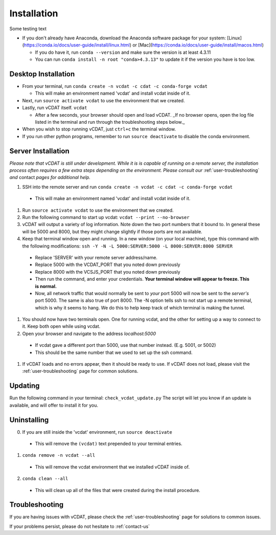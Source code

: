.. _user-install:

=================================
Installation
=================================

Some testing text

- If you don't already have Anaconda, download the Anaconda software package for your system: [Linux](https://conda.io/docs/user-guide/install/linux.html) or [Mac](https://conda.io/docs/user-guide/install/macos.html)

  * If you do have it, run ``conda --version`` and make sure the version is at least 4.3.11
  * You can run ``conda install -n root "conda>4.3.13"`` to update it if the version you have is too low. 

Desktop Installation
---------------------


- From your terminal, run ``conda create -n vcdat -c cdat -c conda-forge vcdat``

  * This will make an environment named 'vcdat' and install vcdat inside of it.

- Next, run ``source activate vcdat`` to use the environment that we created.
- Lastly, run vCDAT itself. ``vcdat``

  * After a few seconds, your browser should open and load vCDAT. _If no browser opens, open the log file listed in the terminal and run through the troubleshooting steps below._  

- When you wish to stop running vCDAT, just ``ctrl+c`` the terminal window.
- If you run other python programs, remember to run ``source deactivate`` to disable the conda environment.


Server Installation
---------------------

*Please note that vCDAT is still under development. While it is is capable of running on a remote server, the installation process often requires a few extra steps depending on the environment. Please consult our* :ref:`user-troubleshooting` *and* contact *pages for additional help.*

#. SSH into the remote server and run ``conda create -n vcdat -c cdat -c conda-forge vcdat``

  - This will make an environment named 'vcdat' and install vcdat inside of it.

#. Run ``source activate vcdat`` to use the environment that we created.
#. Run the following command to start up vcdat: ``vcdat --print --no-browser``
#. vCDAT will output a variety of log information. Note down the two port numbers that it bound to. In general these will be 5000 and 8000, but they might change slightly if those ports are not available. 
#. Keep that terminal window open and running. In a new window (on your local machine), type this command with the following modifications: ``ssh -Y -N -L 5000:SERVER:5000 -L 8000:SERVER:8000 SERVER``

  - Replace 'SERVER' with your remote server address/name.
  - Replace 5000 with the VCDAT_PORT that you noted down previously
  - Replace 8000 with the VCSJS_PORT that you noted down previously 
  - Then run the command, and enter your credentials. **Your terminal window will appear to freeze. This is normal.**
  - Now, all network traffic that would normally be sent to *your* port 5000 will now be sent to the *server's* port 5000. The same is also true of port 8000. The -N option tells ssh to not start up a remote terminal, which is why it seems to hang. We do this to help keep track of which terminal is making the tunnel. 

#. You should now have two terminals open. One for running vcdat, and the other for setting up a way to connect to it. Keep both open while using vcdat.
#. Open your browser and navigate to the address `localhost:5000`

  - If vcdat gave a different port than 5000, use that number instead. (E.g. 5001, or 5002)
  - This should be the same number that we used to set up the ssh command.

#. If vCDAT loads and no errors appear, then it should be ready to use. If vCDAT does not load, please visit the :ref:`user-troubleshooting` page for common solutions.

Updating
---------------------

Run the following command in your terminal: ``check_vcdat_update.py``
The script will let you know if an update is available, and will offer to install it for you. 

Uninstalling
---------------------

0. If you are still inside the 'vcdat' environment, run ``source deactivate``

  - This will remove the ``(vcdat)`` text prepended to your terminal entries.

1. ``conda remove -n vcdat --all``

  - This will remove the vcdat environment that we installed vCDAT inside of.

2. ``conda clean --all``

  - This will clean up all of the files that were created during the install procedure. 

Troubleshooting
---------------------

If you are having issues with vCDAT, please check the :ref:`user-troubleshooting` page for solutions to common issues.

If your problems persist, please do not hesitate to :ref:`contact-us`